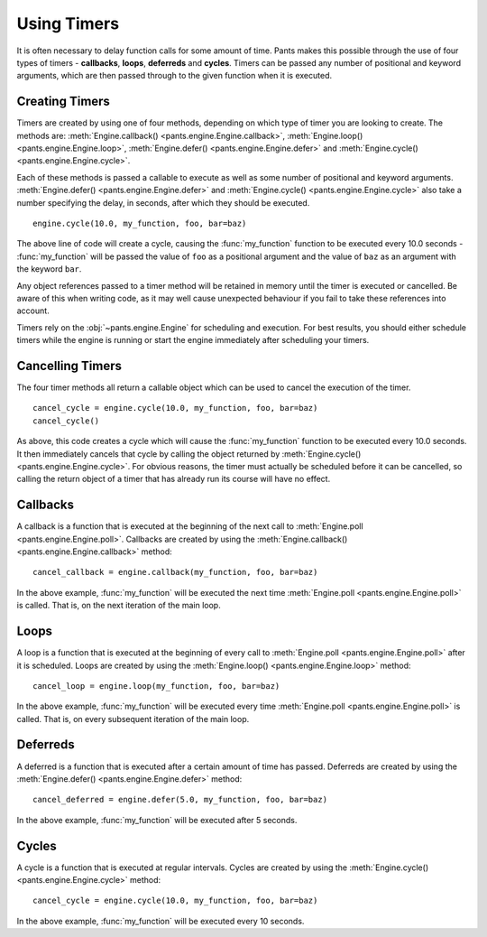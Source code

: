 Using Timers
************

It is often necessary to delay function calls for some amount of time. Pants
makes this possible through the use of four types of timers - **callbacks**,
**loops**, **deferreds** and **cycles**. Timers can be passed any number of
positional and keyword arguments, which are then passed through to the given
function when it is executed.


Creating Timers
===============

Timers are created by using one of four methods, depending on which type of
timer you are looking to create. The methods are:
:meth:`Engine.callback() <pants.engine.Engine.callback>`,
:meth:`Engine.loop() <pants.engine.Engine.loop>`,
:meth:`Engine.defer() <pants.engine.Engine.defer>` and
:meth:`Engine.cycle() <pants.engine.Engine.cycle>`.

Each of these methods is passed a callable to execute as well as some number
of positional and keyword arguments.
:meth:`Engine.defer() <pants.engine.Engine.defer>` and
:meth:`Engine.cycle() <pants.engine.Engine.cycle>` also take a number
specifying the delay, in seconds, after which they should be executed.

::

    engine.cycle(10.0, my_function, foo, bar=baz)

The above line of code will create a cycle, causing the :func:`my_function`
function to be executed every 10.0 seconds - :func:`my_function` will be
passed the value of ``foo`` as a positional argument and the value of ``baz``
as an argument with the keyword ``bar``.

Any object references passed to a timer method will be retained in memory
until the timer is executed or cancelled. Be aware of this when writing
code, as it may well cause unexpected behaviour if you fail to take these
references into account.

Timers rely on the :obj:`~pants.engine.Engine` for scheduling and execution.
For best results, you should either schedule timers while the engine is
running or start the engine immediately after scheduling your timers.


Cancelling Timers
=================

The four timer methods all return a callable object which can be used to
cancel the execution of the timer.

::

    cancel_cycle = engine.cycle(10.0, my_function, foo, bar=baz)
    cancel_cycle()

As above, this code creates a cycle which will cause the :func:`my_function`
function to be executed every 10.0 seconds. It then immediately cancels that
cycle by calling the object returned by
:meth:`Engine.cycle() <pants.engine.Engine.cycle>`. For obvious reasons, the
timer must actually be scheduled before it can be cancelled, so calling the
return object of a timer that has already run its course will have no effect.


Callbacks
=========

A callback is a function that is executed at the beginning of the next call to
:meth:`Engine.poll <pants.engine.Engine.poll>`. Callbacks are created by using
the :meth:`Engine.callback() <pants.engine.Engine.callback>` method::

    cancel_callback = engine.callback(my_function, foo, bar=baz)

In the above example, :func:`my_function` will be executed the next time
:meth:`Engine.poll <pants.engine.Engine.poll>` is called. That is, on the
next iteration of the main loop.


Loops
=====

A loop is a function that is executed at the beginning of every call to
:meth:`Engine.poll <pants.engine.Engine.poll>` after it is scheduled. Loops
are created by using the :meth:`Engine.loop() <pants.engine.Engine.loop>`
method::

    cancel_loop = engine.loop(my_function, foo, bar=baz)

In the above example, :func:`my_function` will be executed every time
:meth:`Engine.poll <pants.engine.Engine.poll>` is called. That is, on every
subsequent iteration of the main loop.


Deferreds
=========

A deferred is a function that is executed after a certain amount of time has
passed. Deferreds are created by using the
:meth:`Engine.defer() <pants.engine.Engine.defer>` method::

    cancel_deferred = engine.defer(5.0, my_function, foo, bar=baz)

In the above example, :func:`my_function` will be executed after 5 seconds.


Cycles
======

A cycle is a function that is executed at regular intervals. Cycles are
created by using the :meth:`Engine.cycle() <pants.engine.Engine.cycle>`
method::

    cancel_cycle = engine.cycle(10.0, my_function, foo, bar=baz)

In the above example, :func:`my_function` will be executed every 10 seconds.
